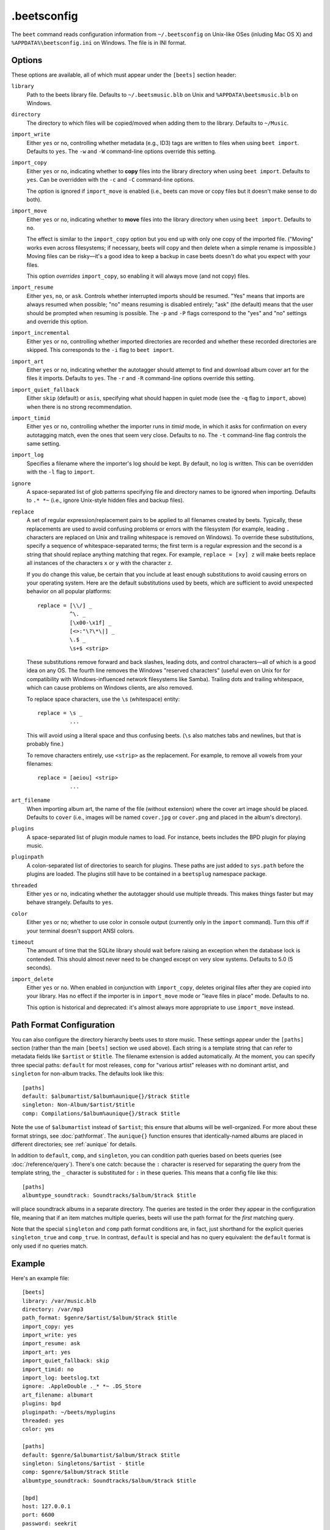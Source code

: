 .beetsconfig
============

The ``beet`` command reads configuration information from ``~/.beetsconfig`` on
Unix-like OSes (inluding Mac OS X) and ``%APPDATA%\beetsconfig.ini`` on Windows.
The file is in INI format.

Options
-------

These options are available, all of which must appear under the ``[beets]``
section header:

``library``
    Path to the beets library file. Defaults to ``~/.beetsmusic.blb`` on Unix
    and ``%APPDATA\beetsmusic.blb`` on Windows.

``directory``
    The directory to which files will be copied/moved when adding them to the
    library. Defaults to ``~/Music``.

``import_write``
    Either ``yes`` or ``no``, controlling whether metadata (e.g., ID3) tags are
    written to files when using ``beet import``. Defaults to ``yes``. The ``-w``
    and ``-W`` command-line options override this setting.

``import_copy``
    Either ``yes`` or ``no``, indicating whether to **copy** files into the
    library directory when using ``beet import``. Defaults to ``yes``.  Can be
    overridden with the ``-c`` and ``-C`` command-line options.
    
    The option is ignored if ``import_move`` is enabled (i.e., beets can move or
    copy files but it doesn't make sense to do both).

``import_move``
    Either ``yes`` or ``no``, indicating whether to **move** files into the
    library directory when using ``beet import``.
    Defaults to ``no``. 

    The effect is similar to the ``import_copy`` option but you end up with only
    one copy of the imported file. ("Moving" works even across filesystems; if
    necessary, beets will copy and then delete when a simple rename is
    impossible.) Moving files can be risky—it's a good idea to keep a backup in
    case beets doesn't do what you expect with your files.

    This option *overrides* ``import_copy``, so enabling it will always move
    (and not copy) files.

``import_resume``
    Either ``yes``, ``no``, or ``ask``. Controls whether interrupted imports
    should be resumed. "Yes" means that imports are always resumed when
    possible; "no" means resuming is disabled entirely; "ask" (the default)
    means that the user should be prompted when resuming is possible. The ``-p``
    and ``-P`` flags correspond to the "yes" and "no" settings and override this
    option.

``import_incremental``
    Either ``yes`` or ``no``, controlling whether imported directories are
    recorded and whether these recorded directories are skipped.  This
    corresponds to the ``-i`` flag to ``beet import``.

``import_art``
    Either ``yes`` or ``no``, indicating whether the autotagger should attempt
    to find and download album cover art for the files it imports.  Defaults to
    ``yes``. The ``-r`` and ``-R`` command-line options override this setting.

``import_quiet_fallback``
    Either ``skip`` (default) or ``asis``, specifying what should happen in
    quiet mode (see the ``-q`` flag to ``import``, above) when there is no
    strong recommendation.

``import_timid``
    Either ``yes`` or ``no``, controlling whether the importer runs in *timid*
    mode, in which it asks for confirmation on every autotagging match, even the
    ones that seem very close. Defaults to ``no``. The ``-t`` command-line flag
    controls the same setting.

``import_log``
    Specifies a filename where the importer's log should be kept.  By default,
    no log is written. This can be overridden with the ``-l`` flag to
    ``import``.

``ignore``
    A space-separated list of glob patterns specifying file and directory names
    to be ignored when importing. Defaults to ``.* *~`` (i.e., ignore
    Unix-style hidden files and backup files).

.. _replace:

``replace``
    A set of regular expression/replacement pairs to be applied to all filenames
    created by beets. Typically, these replacements are used to avoid confusing
    problems or errors with the filesystem (for example, leading ``.``
    characters are replaced on Unix and trailing whitespace is removed on
    Windows). To override these substitutions, specify a sequence of
    whitespace-separated terms; the first term is a regular expression and the
    second is a string that should replace anything matching that regex. For
    example, ``replace = [xy] z`` will make beets replace all instances of the
    characters ``x`` or ``y`` with the character ``z``.

    If you do change this value, be certain that you include at least enough
    substitutions to avoid causing errors on your operating system. Here are
    the default substitutions used by beets, which are sufficient to avoid
    unexpected behavior on all popular platforms::

        replace = [\\/] _
                  ^\. _
                  [\x00-\x1f] _
                  [<>:"\?\*\|] _
                  \.$ _
                  \s+$ <strip>

    These substitutions remove forward and back slashes, leading dots, and
    control characters—all of which is a good idea on any OS. The fourth line
    removes the Windows "reserved characters" (useful even on Unix for for
    compatibility with Windows-influenced network filesystems like Samba).
    Trailing dots and trailing whitespace, which can cause problems on Windows
    clients, are also removed.

    To replace space characters, use the ``\s`` (whitespace) entity::
        
        replace = \s _
                  ...

    This will avoid using a literal space and thus confusing beets. (``\s`` also
    matches tabs and newlines, but that is probably fine.)

    To remove characters entirely, use ``<strip>`` as the replacement. For
    example, to remove all vowels from your filenames::

        replace = [aeiou] <strip>
                  ...

``art_filename``
    When importing album art, the name of the file (without extension) where the
    cover art image should be placed. Defaults to ``cover`` (i.e., images will
    be named ``cover.jpg`` or ``cover.png`` and placed in the album's
    directory).

``plugins``
    A space-separated list of plugin module names to load. For instance, beets
    includes the BPD plugin for playing music.

``pluginpath``
    A colon-separated list of directories to search for plugins.  These paths
    are just added to ``sys.path`` before the plugins are loaded. The plugins
    still have to be contained in a ``beetsplug`` namespace package.

``threaded``
    Either ``yes`` or ``no``, indicating whether the autotagger should use
    multiple threads. This makes things faster but may behave strangely.
    Defaults to ``yes``.

``color``
    Either ``yes`` or ``no``; whether to use color in console output (currently
    only in the ``import`` command). Turn this off if your terminal doesn't
    support ANSI colors.

``timeout``
    The amount of time that the SQLite library should wait before raising an
    exception when the database lock is contended. This should almost never need
    to be changed except on very slow systems. Defaults to 5.0 (5 seconds).

``import_delete``
    Either ``yes`` or ``no``. When enabled in conjunction with ``import_copy``,
    deletes original files after they are copied into your library. Has no
    effect if the importer is in ``import_move`` mode or "leave files in place"
    mode. Defaults to ``no``.

    This option is historical and deprecated: it's almost always more
    appropriate to use ``import_move`` instead.

.. _path-format-config:

Path Format Configuration
-------------------------

You can also configure the directory hierarchy beets uses to store music.  These
settings appear under the ``[paths]`` section (rather than the main ``[beets]``
section we used above).  Each string is a template string that can refer to
metadata fields like ``$artist`` or ``$title``. The filename extension is added
automatically. At the moment, you can specify three special paths: ``default``
for most releases, ``comp`` for "various artist" releases with no dominant
artist, and ``singleton`` for non-album tracks. The defaults look like this::

    [paths]
    default: $albumartist/$album%aunique{}/$track $title
    singleton: Non-Album/$artist/$title
    comp: Compilations/$album%aunique{}/$track $title

Note the use of ``$albumartist`` instead of ``$artist``; this ensure that albums
will be well-organized. For more about these format strings, see
:doc:`pathformat`. The ``aunique{}`` function ensures that identically-named
albums are placed in different directories; see :ref:`aunique` for details.

In addition to ``default``, ``comp``, and ``singleton``, you can condition path
queries based on beets queries (see :doc:`/reference/query`). There's one catch:
because the ``:`` character is reserved for separating the query from the
template string, the ``_`` character is substituted for ``:`` in these queries.
This means that a config file like this::

    [paths]
    albumtype_soundtrack: Soundtracks/$album/$track $title

will place soundtrack albums in a separate directory. The queries are tested in
the order they appear in the configuration file, meaning that if an item matches
multiple queries, beets will use the path format for the *first* matching query.

Note that the special ``singleton`` and ``comp`` path format conditions are, in
fact, just shorthand for the explicit queries ``singleton_true`` and
``comp_true``. In contrast, ``default`` is special and has no query equivalent:
the ``default`` format is only used if no queries match.

Example
-------

Here's an example file::

    [beets]
    library: /var/music.blb
    directory: /var/mp3
    path_format: $genre/$artist/$album/$track $title
    import_copy: yes
    import_write: yes
    import_resume: ask
    import_art: yes
    import_quiet_fallback: skip
    import_timid: no
    import_log: beetslog.txt
    ignore: .AppleDouble ._* *~ .DS_Store
    art_filename: albumart
    plugins: bpd
    pluginpath: ~/beets/myplugins
    threaded: yes
    color: yes

    [paths]
    default: $genre/$albumartist/$album/$track $title
    singleton: Singletons/$artist - $title
    comp: $genre/$album/$track $title
    albumtype_soundtrack: Soundtracks/$album/$track $title

    [bpd]
    host: 127.0.0.1
    port: 6600
    password: seekrit

(That ``[bpd]`` section configures the optional :doc:`BPD </plugins/bpd>`
plugin.)

Location
--------

The configuration file is typically located at ``$HOME/.beetsconfig``. If you
want to store your ``.beetsconfig`` file somewhere else for whatever reason, you
can specify its path by setting the ``BEETSCONFIG`` environment variable.

.. only:: man

    See Also
    --------

    ``http://beets.readthedocs.org/``

    :manpage:`beet(1)`
